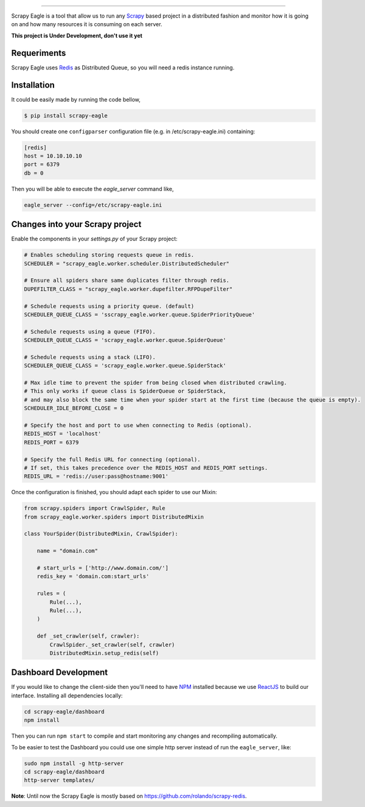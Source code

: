 .. image:: docs/images/logo_readme.jpg
======================================

.. image:: https://travis-ci.org/rafaelcapucho/scrapy-eagle.svg?branch=master
    :target: https://travis-ci.org/rafaelcapucho/scrapy-eagle

Scrapy Eagle is a tool that allow us to run any Scrapy_ based project in a distributed fashion and monitor how it is going on and how many resources it is consuming on each server.

.. _Scrapy: http://scrapy.org

**This project is Under Development, don't use it yet**

Requeriments
------------

Scrapy Eagle uses Redis_ as Distributed Queue, so you will need a redis instance running.

.. _Redis: http://mail.python.org/pipermail/doc-sig/

Installation
------------

It could be easily made by running the code bellow,

.. code-block:: console

    $ pip install scrapy-eagle
    
You should create one ``configparser`` configuration file (e.g. in /etc/scrapy-eagle.ini) containing:

.. code-block:: console

    [redis]
    host = 10.10.10.10
    port = 6379
    db = 0
    
Then you will be able to execute the `eagle_server` command like,

.. code-block:: console

    eagle_server --config=/etc/scrapy-eagle.ini
    
Changes into your Scrapy project
--------------------------------

Enable the components in your `settings.py` of your Scrapy project:

.. code-block:: python

  # Enables scheduling storing requests queue in redis.
  SCHEDULER = "scrapy_eagle.worker.scheduler.DistributedScheduler"

  # Ensure all spiders share same duplicates filter through redis.
  DUPEFILTER_CLASS = "scrapy_eagle.worker.dupefilter.RFPDupeFilter"

  # Schedule requests using a priority queue. (default)
  SCHEDULER_QUEUE_CLASS = 'sscrapy_eagle.worker.queue.SpiderPriorityQueue'

  # Schedule requests using a queue (FIFO).
  SCHEDULER_QUEUE_CLASS = 'scrapy_eagle.worker.queue.SpiderQueue'

  # Schedule requests using a stack (LIFO).
  SCHEDULER_QUEUE_CLASS = 'scrapy_eagle.worker.queue.SpiderStack'

  # Max idle time to prevent the spider from being closed when distributed crawling.
  # This only works if queue class is SpiderQueue or SpiderStack,
  # and may also block the same time when your spider start at the first time (because the queue is empty).
  SCHEDULER_IDLE_BEFORE_CLOSE = 0

  # Specify the host and port to use when connecting to Redis (optional).
  REDIS_HOST = 'localhost'
  REDIS_PORT = 6379

  # Specify the full Redis URL for connecting (optional).
  # If set, this takes precedence over the REDIS_HOST and REDIS_PORT settings.
  REDIS_URL = 'redis://user:pass@hostname:9001'
  
Once the configuration is finished, you should adapt each spider to use our Mixin:

.. code-block:: python

    from scrapy.spiders import CrawlSpider, Rule
    from scrapy_eagle.worker.spiders import DistributedMixin
    
    class YourSpider(DistributedMixin, CrawlSpider):
    
        name = "domain.com"
    
        # start_urls = ['http://www.domain.com/']
        redis_key = 'domain.com:start_urls'
        
        rules = (
            Rule(...),
            Rule(...),
        )
        
        def _set_crawler(self, crawler):
            CrawlSpider._set_crawler(self, crawler)
            DistributedMixin.setup_redis(self)


Dashboard Development
---------------------

If you would like to change the client-side then you'll need to have NPM_ installed because we use ReactJS_ to build our interface. Installing all dependencies locally:

.. _ReactJS: https://facebook.github.io/react/
.. _NPM: https://www.npmjs.com/

.. code-block:: console

    cd scrapy-eagle/dashboard
    npm install 

Then you can run ``npm start`` to compile and start monitoring any changes and recompiling automatically.

To be easier to test the Dashboard you could use one simple http server instead of run the ``eagle_server``, like:

.. code-block:: console

    sudo npm install -g http-server
    cd scrapy-eagle/dashboard
    http-server templates/

**Note**: Until now the Scrapy Eagle is mostly based on https://github.com/rolando/scrapy-redis.
